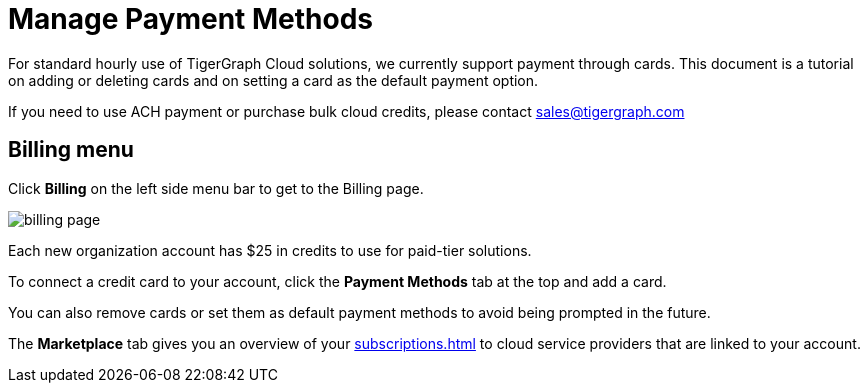 = Manage Payment Methods
:experimental:

For standard hourly use of TigerGraph Cloud solutions, we currently support payment through cards. This document is a tutorial on adding or deleting cards and on setting a card as the default payment option.

If you need to use ACH payment or purchase bulk cloud credits, please contact sales@tigergraph.com

== Billing menu

Click btn:[Billing] on the left side menu bar to get to the Billing page.

image::billing-page.png[]

Each new organization account has $25 in credits to use for paid-tier solutions.

To connect a credit card to your account, click the btn:[Payment Methods] tab at the top and add a card.

You can also remove cards or set them as default payment methods to avoid being prompted in the future.

The btn:[Marketplace] tab gives you an overview of your xref:subscriptions.adoc[] to cloud service providers that are linked to your account.